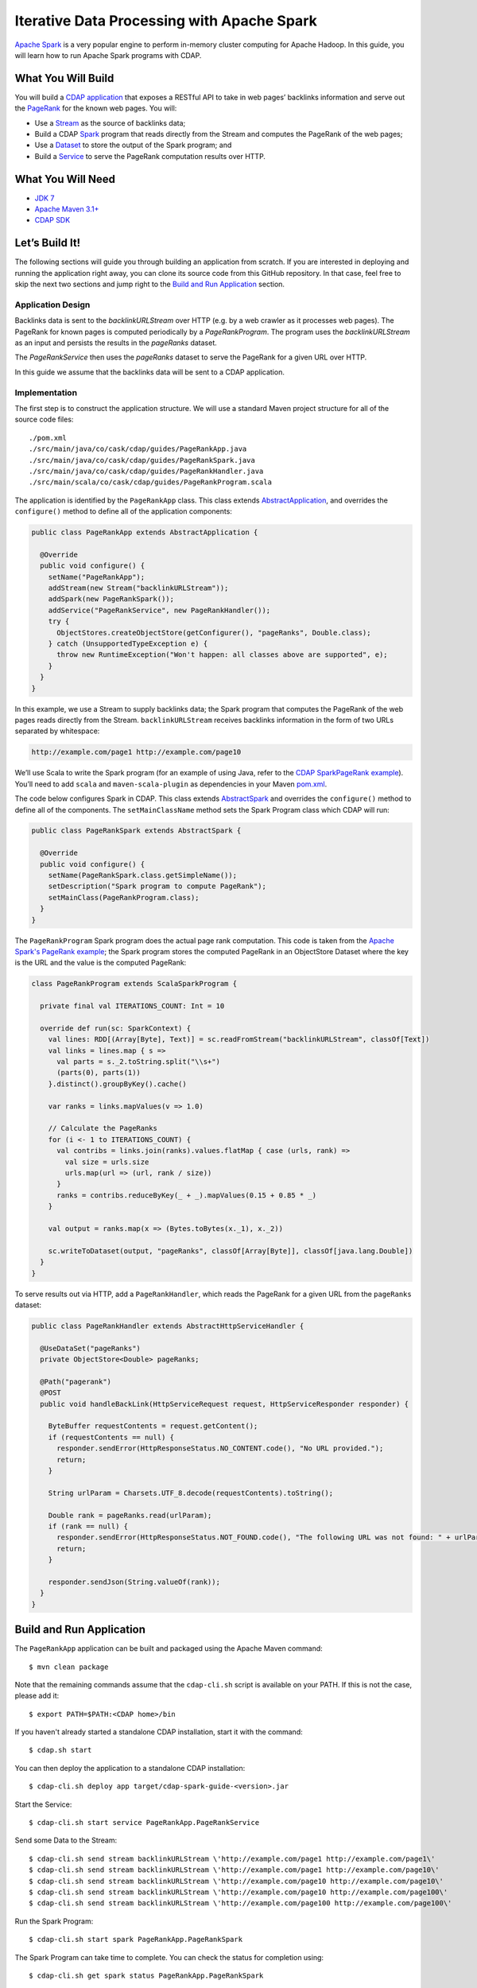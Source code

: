 ===========================================
Iterative Data Processing with Apache Spark
===========================================

`Apache Spark <https://spark.apache.org/>`__ is a very popular engine to
perform in-memory cluster computing for Apache Hadoop. In this guide,
you will learn how to run Apache Spark programs with CDAP.

What You Will Build
===================

You will build a 
`CDAP application <http://docs.cdap.io/cdap/current/en/developers-manual/building-blocks/applications.html>`__
that exposes a RESTful API to take in web pages’ backlinks information and
serve out the `PageRank <http://en.wikipedia.org/wiki/PageRank>`__ for the
known web pages. You will:

- Use a
  `Stream <http://docs.cdap.io/cdap/current/en/developers-manual/building-blocks/streams.html>`__
  as the source of backlinks data;
- Build a CDAP
  `Spark <http://docs.cdap.io/cdap/current/en/developers-manual/building-blocks/spark-jobs.html>`__
  program that reads directly from the Stream and computes the PageRank of the web pages;
- Use a
  `Dataset <http://docs.cdap.io/cdap/current/en/developers-manual/building-blocks/datasets/index.html>`__
  to store the output of the Spark program; and
- Build a
  `Service <http://docs.cdap.io/cdap/current/en/developers-manual/building-blocks/services.html>`__
  to serve the PageRank computation results over HTTP.

What You Will Need
==================

- `JDK 7 <http://www.oracle.com/technetwork/java/javase/downloads/index.html>`__
- `Apache Maven 3.1+ <http://maven.apache.org/>`__
- `CDAP SDK <http://docs.cdap.io/cdap/current/en/developers-manual/getting-started/standalone/index.html>`__

Let’s Build It!
===============

The following sections will guide you through building an application from scratch. If you
are interested in deploying and running the application right away, you can clone its
source code from this GitHub repository. In that case, feel free to skip the next two
sections and jump right to the 
`Build and Run Application <#build-and-run-application>`__ section.

Application Design
------------------
Backlinks data is sent to the *backlinkURLStream* over HTTP (e.g. by a web
crawler as it processes web pages). The PageRank for known pages is
computed periodically by a *PageRankProgram*. The program uses the
*backlinkURLStream* as an input and persists the results in the
*pageRanks* dataset.

The *PageRankService* then uses the *pageRanks* dataset to serve the
PageRank for a given URL over HTTP.

In this guide we assume that the backlinks data will be sent to a CDAP
application.

.. image:: docs/images/app-design.png
   :width: 8in
   :align: center

Implementation
--------------
The first step is to construct the application structure. We will use a
standard Maven project structure for all of the source code files::

  ./pom.xml
  ./src/main/java/co/cask/cdap/guides/PageRankApp.java
  ./src/main/java/co/cask/cdap/guides/PageRankSpark.java
  ./src/main/java/co/cask/cdap/guides/PageRankHandler.java
  ./src/main/scala/co/cask/cdap/guides/PageRankProgram.scala

The application is identified by the ``PageRankApp`` class. This class
extends `AbstractApplication 
<http://docs.cdap.io/cdap/current/en/reference-manual/javadocs/co/cask/cdap/api/app/AbstractApplication.html>`__,
and overrides the ``configure()`` method to define all of the application components:

.. code:: java

  public class PageRankApp extends AbstractApplication {

    @Override
    public void configure() {
      setName("PageRankApp");
      addStream(new Stream("backlinkURLStream"));
      addSpark(new PageRankSpark());
      addService("PageRankService", new PageRankHandler());
      try {
        ObjectStores.createObjectStore(getConfigurer(), "pageRanks", Double.class);
      } catch (UnsupportedTypeException e) {
        throw new RuntimeException("Won't happen: all classes above are supported", e);
      }
    }
  }

In this example, we use a Stream to supply backlinks data;
the Spark program that computes the PageRank of the web pages reads directly from the Stream.
``backlinkURLStream`` receives backlinks information in the form of two URLs separated by whitespace:

.. code:: console

  http://example.com/page1 http://example.com/page10

We’ll use Scala to write the Spark program (for an example of using Java, refer to the `CDAP SparkPageRank
example <http://docs.cask.co/cdap/current/en/developers-manual/examples/spark-page-rank.html>`__).
You’ll need to add ``scala`` and ``maven-scala-plugin`` as dependencies in
your Maven `pom.xml 
<https://github.com/cdap-guides/cdap-spark-guide/blob/develop/pom.xml>`__.

The code below configures Spark in CDAP. This class extends
`AbstractSpark <http://docs.cdap.io/cdap/current/en/reference-manual/javadocs/co/cask/cdap/api/spark/AbstractSpark.html>`__
and overrides the ``configure()`` method to define all of the components. The
``setMainClassName`` method sets the Spark Program class which CDAP will run:

.. code:: java

  public class PageRankSpark extends AbstractSpark {

    @Override
    public void configure() {
      setName(PageRankSpark.class.getSimpleName());
      setDescription("Spark program to compute PageRank");
      setMainClass(PageRankProgram.class);
    }
  }

The ``PageRankProgram`` Spark program does the actual page rank
computation. This code is taken from the `Apache Spark's PageRank example 
<https://github.com/apache/spark/blob/master/examples/src/main/scala/org/apache/spark/examples/SparkPageRank.scala>`__;
the Spark program stores the computed PageRank in an ObjectStore
Dataset where the key is the URL and the value is the computed PageRank:

.. code:: java

  class PageRankProgram extends ScalaSparkProgram {

    private final val ITERATIONS_COUNT: Int = 10

    override def run(sc: SparkContext) {
      val lines: RDD[(Array[Byte], Text)] = sc.readFromStream("backlinkURLStream", classOf[Text])
      val links = lines.map { s =>
        val parts = s._2.toString.split("\\s+")
        (parts(0), parts(1))
      }.distinct().groupByKey().cache()

      var ranks = links.mapValues(v => 1.0)

      // Calculate the PageRanks
      for (i <- 1 to ITERATIONS_COUNT) {
        val contribs = links.join(ranks).values.flatMap { case (urls, rank) =>
          val size = urls.size
          urls.map(url => (url, rank / size))
        }
        ranks = contribs.reduceByKey(_ + _).mapValues(0.15 + 0.85 * _)
      }

      val output = ranks.map(x => (Bytes.toBytes(x._1), x._2))

      sc.writeToDataset(output, "pageRanks", classOf[Array[Byte]], classOf[java.lang.Double])
    }
  }

To serve results out via HTTP, add a ``PageRankHandler``, which
reads the PageRank for a given URL from the ``pageRanks`` dataset:

.. code:: java

  public class PageRankHandler extends AbstractHttpServiceHandler {

    @UseDataSet("pageRanks")
    private ObjectStore<Double> pageRanks;

    @Path("pagerank")
    @POST
    public void handleBackLink(HttpServiceRequest request, HttpServiceResponder responder) {

      ByteBuffer requestContents = request.getContent();
      if (requestContents == null) {
        responder.sendError(HttpResponseStatus.NO_CONTENT.code(), "No URL provided.");
        return;
      }

      String urlParam = Charsets.UTF_8.decode(requestContents).toString();

      Double rank = pageRanks.read(urlParam);
      if (rank == null) {
        responder.sendError(HttpResponseStatus.NOT_FOUND.code(), "The following URL was not found: " + urlParam);
        return;
      }

      responder.sendJson(String.valueOf(rank));
    }
  }

Build and Run Application
=========================

The ``PageRankApp`` application can be built and packaged using the Apache Maven command::

  $ mvn clean package

Note that the remaining commands assume that the ``cdap-cli.sh`` script is
available on your PATH. If this is not the case, please add it::

  $ export PATH=$PATH:<CDAP home>/bin

If you haven't already started a standalone CDAP installation, start it with the command::

  $ cdap.sh start

You can then deploy the application to a standalone CDAP installation::

  $ cdap-cli.sh deploy app target/cdap-spark-guide-<version>.jar

Start the Service::

  $ cdap-cli.sh start service PageRankApp.PageRankService 

Send some Data to the Stream::

  $ cdap-cli.sh send stream backlinkURLStream \'http://example.com/page1 http://example.com/page1\'
  $ cdap-cli.sh send stream backlinkURLStream \'http://example.com/page1 http://example.com/page10\'
  $ cdap-cli.sh send stream backlinkURLStream \'http://example.com/page10 http://example.com/page10\'
  $ cdap-cli.sh send stream backlinkURLStream \'http://example.com/page10 http://example.com/page100\'
  $ cdap-cli.sh send stream backlinkURLStream \'http://example.com/page100 http://example.com/page100\'

Run the Spark Program::

  $ cdap-cli.sh start spark PageRankApp.PageRankSpark

The Spark Program can take time to complete. You can check the status
for completion using::

  $ cdap-cli.sh get spark status PageRankApp.PageRankSpark

Query for the PageRank results::

  $ cdap-cli.sh call service PageRankApp.PageRankService GET 'pagerank?url=http://example.com/page1'

Example output::

  +====================================================================================+
  | status | headers                                  | body size | body               |
  +====================================================================================+
  | 200    | Content-Length : 18                      | 18        | 0.2610116705534049 |
  |        | Content-Type : text/plain; charset=utf-8 |           |                    |
  |        | Connection : keep-alive                  |           |                    |
  +====================================================================================+

Congratulations! You have now learned how to incorporate Spark programs
into your CDAP applications. Please continue to experiment and extend
this sample application.

Share and Discuss!
==================

Have a question? Discuss at the `CDAP User Mailing List <https://groups.google.com/forum/#!forum/cdap-user>`__.

License
=======

Copyright © 2014-2015 Cask Data, Inc.

Licensed under the Apache License, Version 2.0 (the "License"); you may
not use this file except in compliance with the License. You may obtain
a copy of the License at

http://www.apache.org/licenses/LICENSE-2.0

Unless required by applicable law or agreed to in writing, software
distributed under the License is distributed on an "AS IS" BASIS,
WITHOUT WARRANTIES OR CONDITIONS OF ANY KIND, either express or implied.
See the License for the specific language governing permissions and
limitations under the License.
